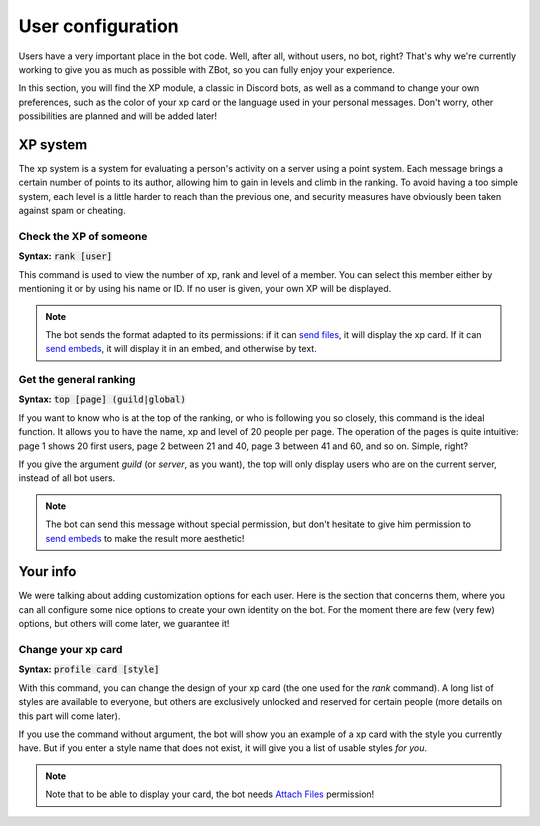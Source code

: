 ==================
User configuration
==================

Users have a very important place in the bot code. Well, after all, without users, no bot, right? That's why we're currently working to give you as much as possible with ZBot, so you can fully enjoy your experience. 

In this section, you will find the XP module, a classic in Discord bots, as well as a command to change your own preferences, such as the color of your xp card or the language used in your personal messages. Don't worry, other possibilities are planned and will be added later!


---------
XP system
---------

The xp system is a system for evaluating a person's activity on a server using a point system. Each message brings a certain number of points to its author, allowing him to gain in levels and climb in the ranking. To avoid having a too simple system, each level is a little harder to reach than the previous one, and security measures have obviously been taken against spam or cheating.

Check the XP of someone
-----------------------

**Syntax:** :code:`rank [user]`

This command is used to view the number of xp, rank and level of a member. You can select this member either by mentioning it or by using his name or ID. If no user is given, your own XP will be displayed.

.. note:: The bot sends the format adapted to its permissions: if it can `send files <perms.html#attach-files>`_, it will display the xp card. If it can `send embeds <perms.html#embed-links>`_, it will display it in an embed, and otherwise by text.


Get the general ranking
-----------------------

**Syntax:** :code:`top [page] (guild|global)`

If you want to know who is at the top of the ranking, or who is following you so closely, this command is the ideal function. It allows you to have the name, xp and level of 20 people per page. The operation of the pages is quite intuitive: page 1 shows 20 first users, page 2 between 21 and 40, page 3 between 41 and 60, and so on. Simple, right?

If you give the argument `guild` (or `server`, as you want), the top will only display users who are on the current server, instead of all bot users.

.. note:: The bot can send this message without special permission, but don't hesitate to give him permission to `send embeds <perms.html#embed-links>`_ to make the result more aesthetic!


---------
Your info
---------

We were talking about adding customization options for each user. Here is the section that concerns them, where you can all configure some nice options to create your own identity on the bot. For the moment there are few (very few) options, but others will come later, we guarantee it!


Change your xp card
-------------------

**Syntax:** :code:`profile card [style]`

With this command, you can change the design of your xp card (the one used for the `rank` command). A long list of styles are available to everyone, but others are exclusively unlocked and reserved for certain people (more details on this part will come later).

If you use the command without argument, the bot will show you an example of a xp card with the style you currently have. But if you enter a style name that does not exist, it will give you a list of usable styles *for you*.

.. note:: Note that to be able to display your card, the bot needs `Attach Files <perms.html#attach-files>`_ permission!